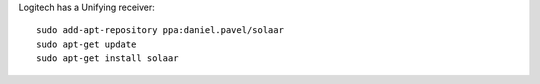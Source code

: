 
Logitech has a Unifying receiver::

  sudo add-apt-repository ppa:daniel.pavel/solaar   
  sudo apt-get update   
  sudo apt-get install solaar   
